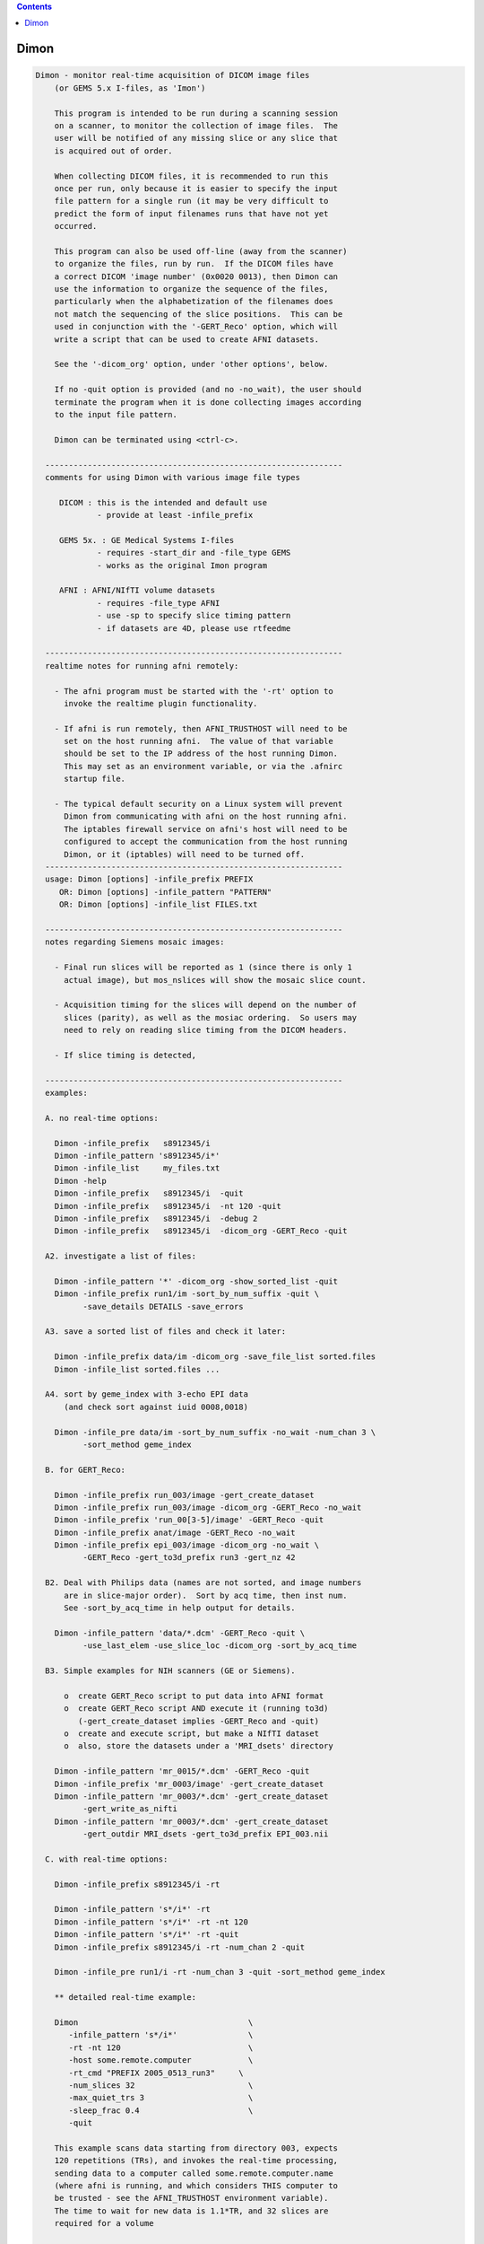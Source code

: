 .. contents:: 
    :depth: 4 

*****
Dimon
*****

.. code-block:: none

    
    Dimon - monitor real-time acquisition of DICOM image files
        (or GEMS 5.x I-files, as 'Imon')
    
        This program is intended to be run during a scanning session
        on a scanner, to monitor the collection of image files.  The
        user will be notified of any missing slice or any slice that
        is acquired out of order.
    
        When collecting DICOM files, it is recommended to run this
        once per run, only because it is easier to specify the input
        file pattern for a single run (it may be very difficult to
        predict the form of input filenames runs that have not yet
        occurred.
    
        This program can also be used off-line (away from the scanner)
        to organize the files, run by run.  If the DICOM files have
        a correct DICOM 'image number' (0x0020 0013), then Dimon can
        use the information to organize the sequence of the files, 
        particularly when the alphabetization of the filenames does
        not match the sequencing of the slice positions.  This can be
        used in conjunction with the '-GERT_Reco' option, which will
        write a script that can be used to create AFNI datasets.
    
        See the '-dicom_org' option, under 'other options', below.
    
        If no -quit option is provided (and no -no_wait), the user should
        terminate the program when it is done collecting images according
        to the input file pattern.
    
        Dimon can be terminated using <ctrl-c>.
    
      ---------------------------------------------------------------
      comments for using Dimon with various image file types
    
         DICOM : this is the intended and default use
                 - provide at least -infile_prefix
    
         GEMS 5x. : GE Medical Systems I-files
                 - requires -start_dir and -file_type GEMS
                 - works as the original Imon program
    
         AFNI : AFNI/NIfTI volume datasets
                 - requires -file_type AFNI
                 - use -sp to specify slice timing pattern
                 - if datasets are 4D, please use rtfeedme
    
      ---------------------------------------------------------------
      realtime notes for running afni remotely:
    
        - The afni program must be started with the '-rt' option to
          invoke the realtime plugin functionality.
    
        - If afni is run remotely, then AFNI_TRUSTHOST will need to be
          set on the host running afni.  The value of that variable
          should be set to the IP address of the host running Dimon.
          This may set as an environment variable, or via the .afnirc
          startup file.
    
        - The typical default security on a Linux system will prevent
          Dimon from communicating with afni on the host running afni.
          The iptables firewall service on afni's host will need to be
          configured to accept the communication from the host running
          Dimon, or it (iptables) will need to be turned off.
      ---------------------------------------------------------------
      usage: Dimon [options] -infile_prefix PREFIX
         OR: Dimon [options] -infile_pattern "PATTERN"
         OR: Dimon [options] -infile_list FILES.txt
    
      ---------------------------------------------------------------
      notes regarding Siemens mosaic images:
    
        - Final run slices will be reported as 1 (since there is only 1
          actual image), but mos_nslices will show the mosaic slice count.
    
        - Acquisition timing for the slices will depend on the number of
          slices (parity), as well as the mosiac ordering.  So users may
          need to rely on reading slice timing from the DICOM headers.
    
        - If slice timing is detected, 
    
      ---------------------------------------------------------------
      examples:
    
      A. no real-time options:
    
        Dimon -infile_prefix   s8912345/i
        Dimon -infile_pattern 's8912345/i*'
        Dimon -infile_list     my_files.txt
        Dimon -help
        Dimon -infile_prefix   s8912345/i  -quit
        Dimon -infile_prefix   s8912345/i  -nt 120 -quit
        Dimon -infile_prefix   s8912345/i  -debug 2
        Dimon -infile_prefix   s8912345/i  -dicom_org -GERT_Reco -quit
    
      A2. investigate a list of files: 
    
        Dimon -infile_pattern '*' -dicom_org -show_sorted_list -quit
        Dimon -infile_prefix run1/im -sort_by_num_suffix -quit \
              -save_details DETAILS -save_errors
    
      A3. save a sorted list of files and check it later: 
    
        Dimon -infile_prefix data/im -dicom_org -save_file_list sorted.files
        Dimon -infile_list sorted.files ... 
    
      A4. sort by geme_index with 3-echo EPI data
          (and check sort against iuid 0008,0018)
    
        Dimon -infile_pre data/im -sort_by_num_suffix -no_wait -num_chan 3 \
              -sort_method geme_index
    
      B. for GERT_Reco:
    
        Dimon -infile_prefix run_003/image -gert_create_dataset
        Dimon -infile_prefix run_003/image -dicom_org -GERT_Reco -no_wait
        Dimon -infile_prefix 'run_00[3-5]/image' -GERT_Reco -quit
        Dimon -infile_prefix anat/image -GERT_Reco -no_wait
        Dimon -infile_prefix epi_003/image -dicom_org -no_wait \
              -GERT_Reco -gert_to3d_prefix run3 -gert_nz 42
    
      B2. Deal with Philips data (names are not sorted, and image numbers
          are in slice-major order).  Sort by acq time, then inst num.
          See -sort_by_acq_time in help output for details.
    
        Dimon -infile_pattern 'data/*.dcm' -GERT_Reco -quit \
              -use_last_elem -use_slice_loc -dicom_org -sort_by_acq_time
    
      B3. Simple examples for NIH scanners (GE or Siemens).
    
          o  create GERT_Reco script to put data into AFNI format
          o  create GERT_Reco script AND execute it (running to3d)
             (-gert_create_dataset implies -GERT_Reco and -quit)
          o  create and execute script, but make a NIfTI dataset
          o  also, store the datasets under a 'MRI_dsets' directory
    
        Dimon -infile_pattern 'mr_0015/*.dcm' -GERT_Reco -quit 
        Dimon -infile_prefix 'mr_0003/image' -gert_create_dataset
        Dimon -infile_pattern 'mr_0003/*.dcm' -gert_create_dataset
              -gert_write_as_nifti 
        Dimon -infile_pattern 'mr_0003/*.dcm' -gert_create_dataset
              -gert_outdir MRI_dsets -gert_to3d_prefix EPI_003.nii
    
      C. with real-time options:
    
        Dimon -infile_prefix s8912345/i -rt 
    
        Dimon -infile_pattern 's*/i*' -rt 
        Dimon -infile_pattern 's*/i*' -rt -nt 120
        Dimon -infile_pattern 's*/i*' -rt -quit
        Dimon -infile_prefix s8912345/i -rt -num_chan 2 -quit
    
        Dimon -infile_pre run1/i -rt -num_chan 3 -quit -sort_method geme_index
    
        ** detailed real-time example:
    
        Dimon                                    \
           -infile_pattern 's*/i*'               \
           -rt -nt 120                           \
           -host some.remote.computer            \
           -rt_cmd "PREFIX 2005_0513_run3"     \
           -num_slices 32                        \
           -max_quiet_trs 3                      \
           -sleep_frac 0.4                       \
           -quit                                 
    
        This example scans data starting from directory 003, expects
        120 repetitions (TRs), and invokes the real-time processing,
        sending data to a computer called some.remote.computer.name
        (where afni is running, and which considers THIS computer to
        be trusted - see the AFNI_TRUSTHOST environment variable).
        The time to wait for new data is 1.1*TR, and 32 slices are
        required for a volume
    
        Note that -num_slices can be important in a real-time setup,
        as scanners do not always write the slices in order.   Slices
        from volume #1 can appear on disk before all slices from volume
        #0, in which case Dimon might determine an incorrect number of
        slices per volume.
    
      -------------------------------------------
        Multiple DRIVE_AFNI commands are passed through '-drive_afni'
        options, one requesting to open an axial image window, and
        another requesting an axial graph, with 160 data points.
    
        Also, '-drive_wait' options may be used like '-drive_afni',
        except that the real-time plugin will wait until the first new
        volume is processed before executing those DRIVE_AFNI commands.
        One advantage of this is opening an image window for a dataset
        _after_ it is loaded, allowing afni to approriately set the
        window size.
    
        See README.driver for acceptable DRIVE_AFNI commands.
    
        Also, multiple commands specific to the real-time plugin are
        passed via '-rt_cmd' options.  The PREFIX command sets the
        prefix for the datasets output by afni.  The GRAPH_XRANGE and
        GRAPH_YRANGE commands set the graph dimensions for the 3D
        motion correction graph (only).  And the GRAPH_EXPR command
        is used to replace the 6 default motion correction graphs with
        a single graph, according to the given expression, the square
        root of the average squared entry of the 3 rotation params,
        roll, pitch and yaw, ignoring the 3 shift parameters, dx, dy
        and dz.
    
        See README.realtime for acceptable DRIVE_AFNI commands.
    
      example D (drive_afni):
    
        Dimon                                                   \
           -infile_pattern 's*/i*.dcm'                         \
           -nt 160                                             \
           -rt                                                 \
           -host some.remote.computer.name                     \
           -drive_afni 'OPEN_WINDOW axialimage'                \
           -drive_afni 'OPEN_WINDOW axialgraph pinnum=160'     \
           -rt_cmd 'PREFIX eat.more.cheese'                    \
           -rt_cmd 'GRAPH_XRANGE 160'                          \
           -rt_cmd 'GRAPH_YRANGE 1.02'                         \
           -rt_cmd 'GRAPH_EXPR sqrt(d*d+e*e+f*f)'
    
      -------------------------------------------
    
      example E (drive_wait):
    
        Close windows and re-open them after data has arrived.
    
        Dimon                                                    \
           -infile_prefix EPI_run1/8HRBRAIN                      \
           -rt                                                   \
           -drive_afni 'CLOSE_WINDOW axialimage'                 \
           -drive_afni 'CLOSE_WINDOW sagittalimage'              \
           -drive_wait 'OPEN_WINDOW axialimage geom=+20+20'      \
           -drive_wait 'OPEN_WINDOW sagittalimage geom=+520+20'  \
           -rt_cmd 'PREFIX brie.would.be.good'                   \
    
      -------------------------------------------
      example F (for testing complete real-time system):
    
        ** consider AFNI_data6/realtime.demos/demo.2.fback.*
    
        Use Dimon to send volumes to afni's real-time plugin, simulating
        TR timing with Dimon's -pause option.  Motion parameters and ROI
        averages are then sent on to realtime_receiver.py (for subject
        feedback).
        
        a. Start afni in real-time mode, but first set some environment
           variables to make it explicit what might be set in the plugin.
           Not one of these variables is actually necessary, but they 
           make the process more scriptable.
        
           See Readme.environment for details on any variable.
        
               setenv AFNI_TRUSTHOST              localhost
               setenv AFNI_REALTIME_Registration  3D:_realtime
               setenv AFNI_REALTIME_Graph         Realtime
               setenv AFNI_REALTIME_MP_HOST_PORT  localhost:53214
               setenv AFNI_REALTIME_SEND_VER      YES
               setenv AFNI_REALTIME_SHOW_TIMES    YES
               setenv AFNI_REALTIME_Mask_Vals     ROI_means
        
               afni -rt
        
           Note: in order to send ROI averages per TR, the user must
                 choose a mask in the real-time plugin.
        
        b. Start realtime_receiver.py to show received data.
        
               realtime_receiver.py -show_data yes
        
        c. Run Dimon from the AFNI_data3 directory, in real-time mode,
           using a 2 second pause to simulate the TR.  Dicom images are
           under EPI_run1, and the files start with 8HRBRAIN.
        
               Dimon -rt -pause 2000 -infile_prefix EPI_run1/8HRBRAIN
        
           Note that Dimon can be run many times at this point.
    
        --------------------
    
        c2. alternately, set some env vars via Dimon
    
             Dimon -rt -pause 2000 -infile_prefix EPI_run1/8          \
               -drive_afni 'SETENV AFNI_REALTIME_Mask_Vals=ROI_means' \
               -drive_afni 'SETENV AFNI_REALTIME_SEND_VER=Yes'        \
               -drive_afni 'SETENV AFNI_REALTIME_SHOW_TIMES=Yes'
    
           Note that plugout_drive can also be used to set vars at
           run-time, though plugouts must be enabled to use it.
    
    
      -------------------------------------------
      example G: when reading AFNI datasets
    
        Note that single-volume AFNI datasets might not contain the.
        TR and slice timing information (since they are not considered
        to be time series).  So it may be necessary to specify such
        information on the command line.
    
        Dimon -rt                                                  \
           -infile_pattern EPI_run1/vol.*.HEAD                     \
           -file_type AFNI -sleep_vol 1000 -sp alt+z -tr 2.0 -quit
    
      ---------------------------------------------------------------
      notes:
    
        - Once started, unless the '-quit' option is used, this
          program exits only when a fatal error occurs (single
          missing or out of order slices are not considered fatal).
          Otherwise, it keeps waiting for new data to arrive.
    
          With the '-quit' option, the program will terminate once
          there is a significant (~2 TR) pause in acquisition.
    
        - To terminate this program, use <ctrl-c>.
    
      ---------------------------------------------------------------
      main options:
    
        For DICOM images, either -infile_pattern or -infile_prefix
        is required.
    
        -infile_pattern PATTERN : specify pattern for input files
    
            e.g. -infile_pattern 'run1/i*.dcm'
    
            This option is used to specify a wildcard pattern matching
            the names of the input DICOM files.  These files should be
            sorted in the order that they are to be assembled, i.e.
            when the files are sorted alphabetically, they should be
            sequential slices in a volume, and the volumes should then
            progress over time (as with the 'to3d' program).
    
            The pattern for this option must be within quotes, because
            it will be up to the program to search for new files (that
            match the pattern), not the shell.
    
        -infile_prefix PREFIX   : specify prefix matching input files
    
            e.g. -infile_prefix run1/i
    
            This option is similar to -infile_pattern.  By providing
            only a prefix, the user need not use wildcard characters
            with quotes.  Using PREFIX with -infile_prefix is
            equivalent to using 'PREFIX*' with -infile_pattern (note
            the needed quotes).
    
            Note that it may not be a good idea to use, say 'run1/'
            for the prefix, as there might be a readme file under
            that directory.
    
            Note also that it is necessary to provide a '/' at the
            end, if the prefix is a directory (e.g. use run1/ instead
            of simply run1).
    
        -infile_list MY_FILES.txt : filenames are in MY_FILES.txt
    
            e.g. -infile_list subject_17_files
    
            If the user would rather specify a list of DICOM files to
            read, those files can be enumerated in a text file, the
            name of which would be passed to the program.
    
      ---------------------------------------------------------------
      real-time options:
    
        -rt                : specify to use the real-time facility
    
            With this option, the user tells 'Dimon' to use the real-time
            facility, passing each volume of images to an existing
            afni process on some machine (as specified by the '-host'
            option).  Whenever a new volume is acquired, it will be
            sent to the afni program for immediate update.
    
            Note that afni must also be started with the '-rt' option
            to make use of this.
    
            Note also that the '-host HOSTNAME' option is not required
            if afni is running on the same machine.
    
        -drive_afni CMND   : send 'drive afni' command, CMND
    
            e.g.  -drive_afni 'OPEN_WINDOW axialimage'
    
            This option is used to pass a single DRIVE_AFNI command
            to afni.  For example, 'OPEN_WINDOW axialimage' will open
            such an axial view window on the afni controller.
    
            Note: the command 'CMND' must be given in quotes, so that
                  the shell will send it as a single parameter.
    
            Note: this option may be used multiple times.
    
            See README.driver for more details.
    
        -drive_wait CMND   : send delayed 'drive afni' command, CMND
    
            e.g.  -drive_wait 'OPEN_WINDOW axialimage'
    
            This option is used to pass a single DRIVE_AFNI command
            to afni.  For example, 'OPEN_WINDOW axialimage' will open
            such an axial view window on the afni controller.
    
            This has the same effect as '-drive_afni', except that
            the real-time plugin will wait until the next completed
            volume to execute the command.
    
            An example of where this is useful is so that afni 'knows'
            about a new dataset before opening the given image window,
            allowing afni to size the window appropriately.
    
        -fast              : process data very quickly
    
            short for:  -sleep_init 50 -sleep_vol 50
    
        -host HOSTNAME     : specify the host for afni communication
    
            e.g.  -host mycomputer.dot.my.network
            e.g.  -host 127.0.0.127
            e.g.  -host mycomputer
            the default host is 'localhost'
    
            The specified HOSTNAME represents the machine that is
            running afni.  Images will be sent to afni on this machine
            during the execution of 'Dimon'.
    
            Note that the environment variable AFNI_TRUSTHOST must be
            set on the machine running afni.  Set this equal to the
            name of the machine running Imon (so that afni knows to
            accept the data from the sending machine).
    
        -num_chan CHANNELS : specify number of channels to send over
    
            e.g.  -num_chan 8
    
            This option tells the realtime plugin how many channels to
            break incoming data into.  Each channel would then get its
            own dataset.
    
            Note that this simply distributes the data as it is read
            across multiple datasets.  If 12 volumes are seen in some
            directory and -num_chan 2 is specified, then volumes 0, 2,
            4, 6, 8 and 10 would go to one dataset (e.g. channel 1),
            while volumes 1,3,5,7,9,11 would go to another.
    
            A sample use might be for multi-echo data.  If echo pairs
            appear to Dimon sequentially over the TRs, then -num_chan
            could be used to send each echo type to its own dataset.
            This option was added for J Evans.
    
            Currently, -num_chan only affects the realtime use.
    
        -pause TIME_IN_MS : pause after each new volume
    
            e.g.  -pause 200
    
            In some cases, the user may wish to slow down a real-time
            process.  This option will cause a delay of TIME_IN_MS
            milliseconds after each volume is found.
    
        -rev_byte_order   : pass the reverse of the BYTEORDER to afni
    
            Reverse the byte order that is given to afni.  In case the
            detected byte order is not what is desired, this option
            can be used to reverse it.
    
            See the (obsolete) '-swap' option for more details.
    
        -rt_cmd COMMAND   : send COMMAND(s) to realtime plugin
    
            e.g.  -rt_cmd 'GRAPH_XRANGE 120'
            e.g.  -rt_cmd 'GRAPH_XRANGE 120 \n GRAPH_YRANGE 2.5'
    
            This option is used to pass commands to the realtime
            plugin.  For example, 'GRAPH_XRANGE 120' will set the
            x-scale of the motion graph window to 120 (repetitions).
    
            Note: the command 'COMMAND' must be given in quotes, so
            that the shell will send it as a single parameter.
    
            Note: this option may be used multiple times.
    
            See README.realtime for more details.
    
        -show_sorted_list  : display -dicom_org info and quit
    
            After the -dicom_org has taken effect, display the list
            of run index, image index and filenames that results.
            This option can be used as a simple review of the files
            under some directory tree, say.
    
            See the -show_sorted_list example under example A2.
    
        -sleep_init MS    : time to sleep between initial data checks
    
            e.g.  -sleep_init 500
    
            While Dimon searches for the first volume, it checks for
            files, pauses, checks, pauses, etc., until some are found.
            By default, the pause is approximately 3000 ms.
    
            This option, given in milliseconds, will override that
            default time.
    
            A small time makes the program seem more responsive.  But
            if the time is too small, and no new files are seen on
            successive checks, Dimon may think the first volume is
            complete (with too few slices).
    
            If the minimum time it takes for the scanner to output
            more slices is T, then 1/2 T is a reasonable -sleep_init
            time.  Note: that minimum T had better be reliable.
    
            The example shows a sleep time of half of a second.
    
            See also -fast.
    
        -sleep_vol MS     : time to sleep between volume checks
    
            e.g.  -sleep_vol 1000
    
            When Dimon finds some volumes and there still seems to be
            more to acquire, it sleeps for a while (and outputs '.').
            This option can be used to specify the amount of time it
            sleeps before checking again.  The default is 1.5*TR.
    
            The example shows a sleep time of one second.
    
            See also -fast.
    
        -sleep_frac FRAC  : new data search, fraction of TR to sleep
    
            e.g.  -sleep_frac 0.5
    
            When Dimon finds some volumes and there still seems to be
            more to acquire, it sleeps for a while (and outputs '.').
            This option can be used to specify the amount of time it
            sleeps before checking again, as a fraction of the TR.
            The default is 1.5 (as the fraction).
    
            The example shows a sleep time of one half of a TR.
    
        -swap  (obsolete) : swap data bytes before sending to afni
    
            Since afni may be running on a different machine, the byte
            order may differ there.  This option will force the bytes
            to be reversed, before sending the data to afni.
    
            ** As of version 3.0, this option should not be necessary.
               'Dimon' detects the byte order of the image data, and then
               passes that information to afni.  The realtime plugin
               will (now) decide whether to swap bytes in the viewer.
    
               If for some reason the user wishes to reverse the order
               from what is detected, '-rev_byte_order' can be used.
    
        -te_list 'TE TE TE ...' : specify a list of echo times
    
            e.g. -te_list '13.9 31.7 49.5'
    
            This optins is used to pass along a list of echo times to the
            realtime plugin.  The list should be enclosed in quotes to be
            a single program argument.  It is passed to plug_realtime as
            ECHO_TIMES TE TE TE ...
    
        -zorder ORDER     : slice order over time
    
            e.g. -zorder alt
            e.g. -zorder seq
            the default is 'alt'
    
            This options allows the user to alter the slice
            acquisition order in real-time mode, similar to the slice
            pattern of the '-sp' option.  The main differences are:
                o  only two choices are presently available
                o  the syntax is intentionally different (from that
                   of 'to3d' or the '-sp' option)
    
            ORDER values:
                alt   : alternating in the Z direction (over time)
                seq   : sequential in the Z direction (over time)
    
      ---------------------------------------------------------------
      other options:
    
        -debug LEVEL       : show debug information during execution
    
            e.g.  -debug 2
            the default level is 1, the domain is [0,3]
            the '-quiet' option is equivalent to '-debug 0'
    
        -dicom_org         : organize files before other processing
    
            e.g.  -dicom_org
    
            When this flag is set, the program will attempt to read in
            all files subject to -infile_prefix or -infile_pattern,
            determine which are DICOM image files, and organize them
            into an ordered list of files per run.
    
            This may be necessary since the alphabetized list of files
            will not always match the sequential slice and time order
            (which means, for instance, that '*.dcm' may not list
            files in the correct order.
    
            In this case, if the DICOM files contain a valid 'image
            number' field (0x0020 0013), then they will be sorted
            before any further processing is done.
    
            Notes:
    
            - This does not work in real-time mode, since the files
              must all be organized before processing begins.
    
              ** As of version 4.0, this _is_ a real-time option.
    
            - The DICOM images need valid 'image number' fields for
              organization to be possible (DICOM field 0x0020 0013).
    
            - This works will in conjunction with '-GERT_Reco', to
              create a script to make AFNI datasets.  There will be
              a single file per run that contains the image filenames
              for that run (in order).  This is fed to 'to3d'.
    
            - This may be used with '-save_file_list', to store the
              list of sorted filenames in an output file.
    
            - The images can be sorted in reverse order using the
              option, -rev_org_dir.
    
        -epsilon EPSILON   : specify EPSILON for 'equality' tests
    
            e.g.  -epsilon 0.05
            the default is 0.01
    
            When checking z-coordinates or differences between them
            for 'equality', a check of (difference < EPSILON) is used.
            This option lets the user specify that cutoff value.
    
        -file_type TYPE    : specify type of image files to be read
    
            e.g.  -file_type AFNI
            the default is DICOM
    
            Dimon will currently process GEMS 5.x or DICOM files
            (single slice or Siemens mosaic).
    
            possible values for TYPE:
    
               GEMS      : GE Medical Systems GEMS 5.x format
               DICOM     : DICOM format, possibly Siemens mosaic
               AFNI      : AFNI or NIfTI formatted datasets
    
        -help              : show this help information
    
        -hist              : display a history of program changes
    
        -max_images NUM    : limit on images (slices per volume)
    
            e.g.  -max_images 256
            default = 3000
    
            This variable is in case something is very messed up with
            the data, and prevents the program from continuing after
            failing to find a volume in this number of images.
    
        -max_quiet_trs TRS : max number of TRs without data (if -quit)
    
            e.g.  -max_quiet_trs 4
            default = 2
    
            This variable is to specify the number of TRs for which
            having no new data is okay.  After this number of TRs, it
            is assumed that the run has ended.
    
            The TR (duration) comes from either the image files or
            the -tr option.
    
        -nice INCREMENT    : adjust the nice value for the process
    
            e.g.  -nice 10
            the default is 0, and the maximum is 20
            a superuser may use down to the minimum of -19
    
            A positive INCREMENT to the nice value of a process will
            lower its priority, allowing other processes more CPU
            time.
    
        -no_wait           : never wait for new data
    
            More forceful than -quit, when using this option, the
            program should never wait for new data.  This option
            implies -quit and is implied by -gert_create_dataset.
    
            This is appropriate to use when the image files have
            already been collected.
    
        -nt VOLUMES_PER_RUN : set the number of time points per run
    
            e.g.  -nt 120
    
            With this option, if a run stalls before the specified
            VOLUMES_PER_RUN is reached (notably including the first
            run), the user will be notified.
    
            Without this option, Dimon will compute the expected number
            of time points per run based on the first run (and will
            allow the value to increase based on subsequent runs).
            Therefore Dimon would not detect a stalled first run.
    
        -num_slices SLICES  : slices per volume must match this
    
            e.g.  -num_slices 34
    
            Setting this puts a restriction on the first volume
            search, requiring the number of slices found to match.
    
            This prevents odd failures at the scanner, which does not
            necessarily write out all files for the first volume
            before writing some file from the second.
    
        -quiet             : show only errors and final information
    
        -quit              : quit when there is no new data
    
            With this option, the program will terminate once a delay
            in new data occurs (an apparent end-of-run pause).
    
            This option is implied by -no_wait.
    
        -order_as_zt       : change order from -time:tz to -time_zt
    
            e.g.  -rev_org_dir
    
            Assuming the images are initially sorted in to3d's -time:tz
            order (meaning across images, time changes first and slice
            position changes next, i.e. all time points for the first slice
            come first, then all time points for the next slice), re-order
            the images into the -time:zt order (meaning all slices at the
            first time point come first, then all slices at the next, etc).
            
            Note that -time:zt is the usual order expected with Dimon, since
            it was intended for real-time use (when all slices for a given
            time point come together).
    
            This option implies -read_all.
    
          * This is a post-sort operation.  Images will be initially sorted
            based on the other options, then they will be shuffled into the
            slice-minor order (volumes of slices grouped over time).
    
          * This should probably not be used on a real-time system.
    
            See 'to3d -help' for the -time options.
    
        -read_all          : read all images at once
    
            e.g.  -read_all
    
            There is typically a limit on the number of images initially
            read or stored at any one time.  This option is to remove that
            limit.
    
            It uses more memory, but is particularly important if sorting
            should be done over a complete image list.
    
        -rev_org_dir       : reverse the sort in dicom_org
    
            e.g.  -rev_org_dir
    
            With the -dicom_org option, the program will attempt to
            organize the DICOM files with respect to run and image
            numbers.  Normally that is an ascending sort.  With this
            option, the sort is reversed.
    
            see also: -dicom_org
    
        -rev_sort_dir      : reverse the alphabetical sort on names
    
            e.g.  -rev_sort_dir
    
            With this option, the program will sort the input files
            in descending order, as opposed to ascending order.
    
        -save_file_list FILENAME : store the list of sorted files
    
            e.g.  -save_file_list dicom_file_list
    
            With this option the program will store the list of files,
            sorted via -dicom_org, in the output file, FILENAME.  The
            user may wish to have a separate list of the files.
    
            Note: this option no longer requires '-dicom_org'.
    
        -save_details FILE_PREFIX : save details about images
    
            e.g.  -save_defails dicom_details
    
            With this option the program will store the list of files,
            along with many details for each image file.
    
            It is akin to -save_file_list, only with extra information.
    
            Fields:
    
               index     : current index
               findex    : index in main finfo_t list (as found)
               sindex    : sorting index (-1 if not used)
               state     : current state (<=0:bad, 1=good, >1=todo)
               errs      : reading errors
    
               zoff      : slice coordinate
               diff      : difference from previous coordinate
               data      : have data
               run       : apparent run index
               IIND      : image index (DICOM 0054 1330)
               RIN       : image instance number (DICOM 0020 0013)
               GEMEIND   : GE multi-echo index (DICOM RawDataRunNumber)
               ATIME     : Acquisition time (DICOM 0008 0032)
    
        -save_errors          : save 'details' files on search/match errors
    
            e.g.  -save_errors -save_details dicom_details
    
            For use with -save_details, the option causes extra details
            files to be written upon any volume_search or volume_match
            errors.
    
        -sort_by_acq_time  : sort files by acquisition time
    
            e.g.  -dicom_org -sort_by_acq_time
    
            When this option is used with -dicom_org, the program will
            sort DICOM images according to:
               run, acq time, image index and image number
    
            For instance, Philips files may have 0020 0013 (Inst. Num)
            fields that are ordered as slice-major (volume minor).
            But since slice needs to be the minor number, Acquisition
            Time may be used for the major sort, before Instance Num.
            So sort first by Acquisition Num, then by Instance.
    
            Consider example B2.
    
        -sort_by_num_suffix : sort files according to numerical suffix
    
            e.g.  -sort_by_num_suffix
    
            With this option, the program will sort the input files
            according to the trailing '.NUMBER' in the filename.  This
            NUMBER will be evaluated as a positive integer, not via
            an alphabetic sort (so numbers need not be zero-padded).
    
            This is intended for use on interleaved files, which are
            properly enumerated, but only in the filename suffix.
            Consider a set of names for a single, interleaved volume:
    
              im001.1  im002.3  im003.5  im004.7  im005.9  im006.11
              im007.2  im008.4  im009.6  im010.8  im011.10
    
            Here the images were named by 'time' of acquisition, and
            were interleaved.  So an alphabetic sort is not along the
            slice position (z-order).  However the slice ordering was
            encoded in the suffix of the filenames.
    
            NOTE: the suffix numbers must be unique
    
        -sort_method METHOD : apply METHOD for real-time sorting
    
            e.g. -sort_method geme_index
    
            This option is used to specify the sorting method to apply
            to image structures after they have been read in.
    
            methods:
    
               none            : do not apply any real-time sorting
               acq_time        : by acqusition time, if set
               default         : sort by run, [ATIME], IIND, RIND
               geme_index      : by GE multi-echo index
               num_suffix      : based on numeric suffix
               zposn           : based on z-coordinate and input order
    
            more detailed method descriptions:
    
               none
    
                 Do not perform any real-time sorting.  One can still apply
                 a pre-read name-based sort, such as -sort_by_num_suffix.
    
               acq_time
    
                 Try to sort by acquisition time, if set.  This may apply
                 to Philps images.
    
               default
    
                 Sort by run, acq_time (maybe), image index (0054 1330),
                 and REL Instance Number (0020 0013).
    
               geme_index
    
                 This is for the GE multi-echo sequence.  Sort the list of
                 images in groups of nslices*nechos (which should match
                 'Images in Acquisition' in the Dicom header).  Each such
                 set of images should have the same GE_ME_INDEX sequence,
                 starting from some arbitrary offset.
    
                 Note that the actual file order is somewhat unspecified,
                 except that for a given geme_index, the files should be
                 chronological.
    
               num_suffix
    
                 Sort by numerical file suffix (e.g. image.01234).
    
               zposn
    
                 Sort by z-coordinate.  This is limited to a single volume
                 window of images, so num_slices should be set if there is
                 more than 1 volume.
    
        -start_file S_FILE : have Dimon process starting at S_FILE
    
            e.g.  -start_file 043/I.901
    
            With this option, any earlier I-files will be ignored
            by Dimon.  This is a good way to start processing a later
            run, if it desired not to look at the earlier data.
    
            In this example, all files in directories 003 and 023
            would be ignored, along with everything in 043 up through
            I.900.  So 043/I.901 might be the first file in run 2.
    
        -tr TR             : specify the TR, in seconds
    
            e.g.  -tr 5.0
    
            In the case where volumes are acquired in clusters, the TR
            is different than the time needed to acquire one volume.
            But some scanners incorrectly store the latter time in the
            TR field.
            
            This option allows the user to override what is found in
            the image files, which is particularly useul in real-time
            mode, though is also important to have stored properly in
            the final EPI datasets.
    
            Here, TR is in seconds.
    
        -use_imon          : revert to Imon functionality
    
            ** This option is deprecated.
               Use -file_type GEMS, instead.
    
        -assume_dicom_mosaic : as stated, useful for 3D format
    
            Siemens 3D DICOM image files use a different type of mosaic
            format, missing the indicator string.  This option matches
            that for to3d.
    
        -use_last_elem     : use the last elements when reading DICOM
    
            In some poorly created DICOM image files, some elements
            are listed incorrectly, before being listed correctly.
    
            Use the option to search for the last occurrence of each
            element, not necessarily the first.
    
        -use_slice_loc     : use REL Slice Loc for z offset
    
            REL Slice Location, 0020 1041, is sometimes used for the
            z offset, rather than Image Position.
            
            Use this option to set slice offsets according to SLoc.
    
        -version           : show the version information
    
      ---------------------------------------------------------------
      GERT_Reco options:
    
        -GERT_Reco        : output a GERT_Reco_dicom script
    
            Create a script called 'GERT_Reco_dicom', similar to the
            one that Ifile creates.  This script may be run to create
            the AFNI datasets corresponding to the I-files.
    
        -gert_create_dataset     : actually create the output dataset
    
            Execute any GERT_Reco script, creating the AFNI or NIfTI
            datasets.
    
            This option implies -GERT_Reco and -quit.
    
            See also -gert_write_as_nifti.
    
        -gert_filename FILENAME : save GERT_Reco as FILENAME
    
            e.g. -gert_filename gert_reco_anat
    
            This option can be used to specify the name of the script,
            as opposed to using GERT_Reco_dicom.
    
            By default, if the script is generated for a single run,
            it will be named GERT_Reco_dicom_NNN, where 'NNN' is the
            run number found in the image files.  If it is generated
            for multiple runs, then the default it to name it simply
            GERT_Reco_dicom.
    
        -gert_nz NZ        : specify the number of slices in a mosaic
    
            e.g. -gert_nz 42
    
            Dimon happens to be able to write valid to3d commands
            for mosaic (volume) data, even though it is intended for
            slices.  In the case of mosaics, the user must specify the
            number of slices in an image file, or any GERT_Reco script
            will specify nz as 1.
    
        -gert_outdir OUTPUT_DIR  : set output directory in GERT_Reco
    
            e.g. -gert_outdir subject_A7
            e.g. -od subject_A7
            the default is '-gert_outdir .'
    
            This will add '-od OUTPUT_DIR' to the @RenamePanga command
            in the GERT_Reco script, creating new datasets in the
            OUTPUT_DIR directory, instead of the 'afni' directory.
    
        -sp SLICE_PATTERN  : set output slice pattern in GERT_Reco
    
            e.g. -sp alt-z
            the default is 'alt+z'
    
            This options allows the user to alter the slice
            acquisition pattern in the GERT_Reco script.
    
            See 'to3d -help' for more information.
    
        -gert_to3d_prefix PREFIX : set to3d PREFIX in output script
    
            e.g. -gert_to3d_prefix anatomy
            e.g. -gert_to3d_prefix epi.nii.gz
    
            When creating a GERT_Reco script that calls 'to3d', this
            option will be applied to '-prefix'.
    
            The default prefix is 'OutBrick_run_NNN', where NNN is the
            run number found in the images.
    
            Use a NIFTI suffix to create a NIFTI dataset.
    
          * Caution: this option should only be used when the output
            is for a single run.
    
        -gert_chan_prefix PREFIX : use PREFIX instead of _chan_ in dsets
    
            e.g. -gert_chan_prefix _echo_
    
            When creating a GERT_Reco script that calls 'to3d' in the case
            of multi-channel (or echo) data, this option overrides the
            _chan_ part of the prefix.
    
            Instead of naming the result as in:
                OutBrick_run_003_chan_001+orig.HEAD
            the name would use PREFIX, e.g. _echo_, in place of _chan_:
                OutBrick_run_003_echo_001+orig.HEAD
    
        -gert_write_as_nifti     : output dataset should be in NIFTI format
    
            By default, datasets created by the GERT_Reco script will be in 
            AFNI format.  Use this option to create them in NIfTI format,
            instead.  These merely appends a .nii to the -prefix option of
            the to3d command.
    
            This option is not necessary if -gert_to3d_prefix is NIFTI.
    
            See also -gert_create_dataset, -gert_to3d_prefix.
    
        -gert_quit_on_err : Add -quit_on_err option to to3d command
                            which has the effect of causing to3d to 
                            fail rather than come up in interactive
                            mode if the input has an error.
    
        -use_obl_origin    : if oblique, pass -oblique_origin to to3d
    
            This will usually apply a more accurate origin to the volume.
            Maybe this will become the default operation in the future.
    
      ---------------------------------------------------------------
    
      Author: R. Reynolds - version 4.21 (Sepember 6, 2017)
